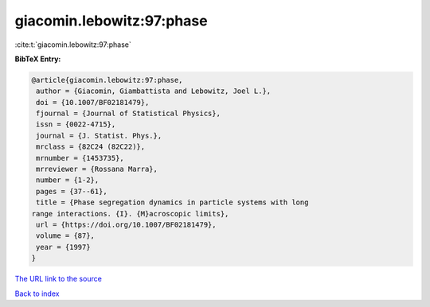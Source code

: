 giacomin.lebowitz:97:phase
==========================

:cite:t:`giacomin.lebowitz:97:phase`

**BibTeX Entry:**

.. code-block:: bibtex

   @article{giacomin.lebowitz:97:phase,
    author = {Giacomin, Giambattista and Lebowitz, Joel L.},
    doi = {10.1007/BF02181479},
    fjournal = {Journal of Statistical Physics},
    issn = {0022-4715},
    journal = {J. Statist. Phys.},
    mrclass = {82C24 (82C22)},
    mrnumber = {1453735},
    mrreviewer = {Rossana Marra},
    number = {1-2},
    pages = {37--61},
    title = {Phase segregation dynamics in particle systems with long
   range interactions. {I}. {M}acroscopic limits},
    url = {https://doi.org/10.1007/BF02181479},
    volume = {87},
    year = {1997}
   }

`The URL link to the source <ttps://doi.org/10.1007/BF02181479}>`__


`Back to index <../By-Cite-Keys.html>`__
